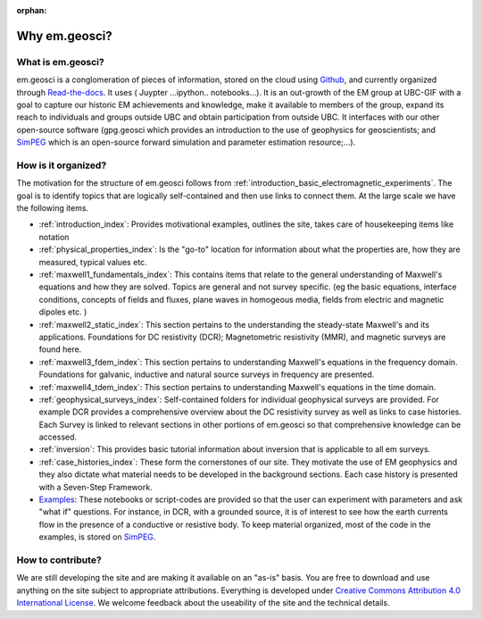:orphan:


.. _introduction_about:

Why em.geosci?
==============



What is em.geosci?
------------------

em.geosci is a conglomeration of pieces of information, stored on the cloud
using Github_, and currently organized through `Read-the-docs`_. It uses ( Juypter
...ipython.. notebooks...). It is an out-growth of the EM group at UBC-GIF
with a goal to capture our historic EM achievements and knowledge, make it
available to members of the group, expand its reach to individuals and groups
outside UBC and obtain participation from outside UBC.  It interfaces with our
other open-source software (gpg.geosci which  provides an introduction to the
use of geophysics for geoscientists; and SimPEG_ which is an open-source
forward simulation and parameter estimation resource;...).

.. _SimPEG: http://simpeg.xyz

.. _Read-the-docs: https://docs.readthedocs.org/en/latest/index.html

How is it organized?
--------------------

The motivation for the structure of em.geosci follows from
:ref:`introduction_basic_electromagnetic_experiments`. The goal is to identify
topics that are logically self-contained and then use links to connect them.
At the large scale we have the following items.

- :ref:`introduction_index`:
  Provides motivational examples, outlines the site, takes care of housekeeping
  items like notation

- :ref:`physical_properties_index`:
  Is the "go-to" location for information about what the properties are, how
  they are measured, typical values etc.

- :ref:`maxwell1_fundamentals_index`:
  This contains items that relate to the general understanding of Maxwell's
  equations and how they are solved. Topics are general and not survey specific.
  (eg  the basic equations, interface conditions, concepts of fields and fluxes,
  plane waves in homogeous media, fields from electric and magnetic dipoles etc.
  )

- :ref:`maxwell2_static_index`:
  This section pertains to the understanding the steady-state Maxwell's and its
  applications. Foundations for DC resistivity (DCR); Magnetometric resistivity
  (MMR), and magnetic surveys are found here.

- :ref:`maxwell3_fdem_index`:
  This section pertains to understanding Maxwell's equations in the frequency
  domain. Foundations for galvanic, inductive and natural source surveys in
  frequency are presented.

- :ref:`maxwell4_tdem_index`:
  This section pertains to understanding Maxwell's equations in the time domain.

- :ref:`geophysical_surveys_index`:
  Self-contained folders for individual geophysical surveys are provided. For
  example DCR provides a comprehensive overview about the DC resistivity survey
  as well as links to case histories. Each Survey is linked to relevant sections
  in other portions of em.geosci so that comprehensive knowledge can be
  accessed.

- :ref:`inversion`:
  This provides basic tutorial information about inversion that is applicable to
  all em surveys.

- :ref:`case_histories_index`:
  These form the cornerstones of our site. They motivate the use of EM
  geophysics and they also dictate what material needs to be developed in the
  background sections. Each case history is presented with a Seven-Step
  Framework.

- `Examples`_:
  These notebooks or script-codes are provided so that the user can experiment
  with parameters and ask "what if" questions. For instance, in DCR, with a
  grounded source, it is of interest to see how the earth currents flow in the
  presence of a conductive or resistive body. To keep material organized, most
  of the code in the examples, is stored on SimPEG_.

.. _Examples: http://mybinder.org/repo/ubcgif/em_examples

.. _Github: http://github.com/ubcgif/em
.. _SimPEG: http://simpeg.xyz

How to contribute?
------------------

We are still developing the site and are making it available on an "as-is"
basis. You are free to download and use anything on the site subject to
appropriate attributions. Everything is developed  under `Creative Commons
Attribution 4.0 International License`_. We welcome feedback about the
useability of the site and the technical details.

.. _Creative Commons Attribution 4.0 International License: https://creativecommons.org/licenses/by/4.0/



